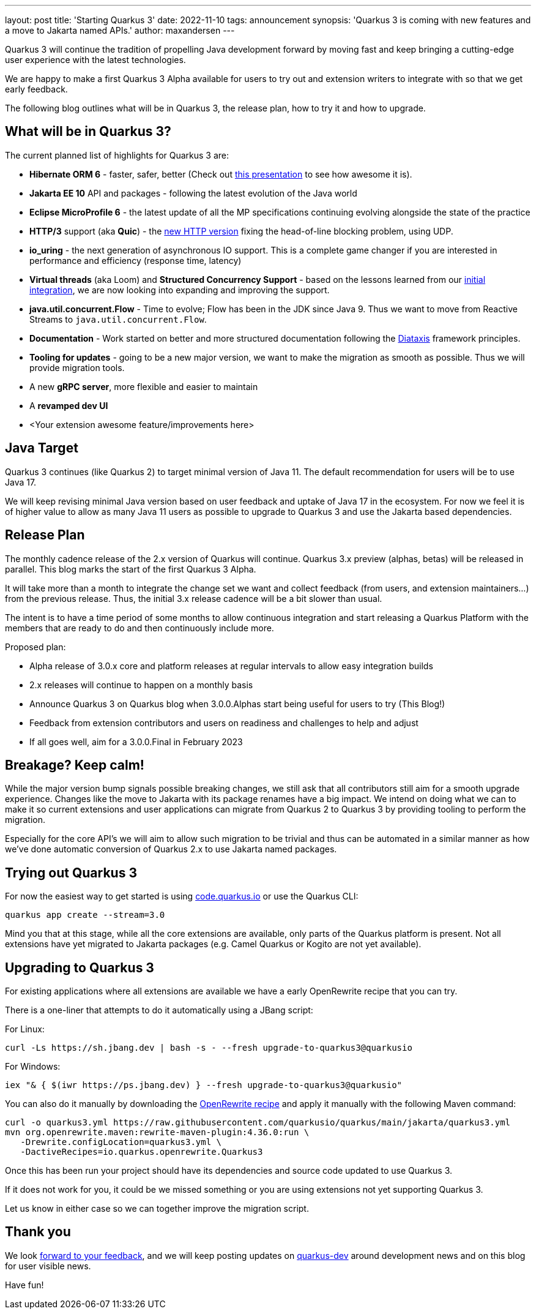 ---
layout: post
title: 'Starting Quarkus 3'
date: 2022-11-10
tags: announcement
synopsis: 'Quarkus 3 is coming with new features and a move to Jakarta named APIs.'
author: maxandersen
---

Quarkus 3 will continue the tradition of propelling Java development forward by moving fast and keep bringing a cutting-edge user experience with the latest technologies.

We are happy to make a first Quarkus 3 Alpha available for users to try out and extension writers to integrate with so that we get early feedback.

The following blog outlines what will be in Quarkus 3, the release plan, how to try it and how to upgrade.

## What will be in Quarkus 3?

The current planned list of highlights for Quarkus 3 are:

  - *Hibernate ORM 6* - faster, safer, better (Check out https://www.youtube.com/watch?v=pc6QIwx0EL0[this presentation] to see how awesome it is).
  - *Jakarta EE 10* API and packages - following the latest evolution of the Java world
  - *Eclipse MicroProfile 6* - the latest update of all the MP specifications continuing evolving alongside the state of the practice
  - *HTTP/3* support (aka *Quic*) - the https://www.redhat.com/architect/http3[new HTTP version] fixing the head-of-line blocking problem, using UDP.
  - *io_uring* - the next generation of asynchronous IO support. This is a complete game changer if you are interested in performance and efficiency (response time, latency)
  - *Virtual threads* (aka Loom) and *Structured Concurrency Support* - based on the lessons learned from our https://www.redhat.com/architect/http3[initial integration], we are now looking into expanding and improving the support.
  - *java.util.concurrent.Flow* - Time to evolve; Flow has been in the JDK since Java 9. Thus we want to move from Reactive Streams to `java.util.concurrent.Flow`.
  - *Documentation* - Work started on better and more structured documentation following the https://diataxis.fr/[Diataxis] framework principles.
  - *Tooling for updates* - going to be a new major version, we want to make the migration as smooth as possible. Thus we will provide migration tools.
  - A new *gRPC server*, more flexible and easier to maintain
  - A *revamped dev UI*
  - <Your extension awesome feature/improvements here>


## Java Target 

Quarkus 3 continues (like Quarkus 2) to target minimal version of Java 11. The default recommendation for users will be to use Java 17. 

We will keep revising minimal Java version based on user feedback and uptake of Java 17 in the ecosystem. For now we feel it is of higher value to allow as many Java 11 users as possible to upgrade to Quarkus 3 and use the Jakarta based dependencies. 

## Release Plan

The monthly cadence release of the 2.x version of Quarkus will continue. Quarkus 3.x preview (alphas, betas) will be released in parallel. This blog marks the start of the first Quarkus 3 Alpha.

It will take more than a month to integrate the change set we want and collect feedback (from users, and extension maintainers...) from the previous release. Thus, the initial 3.x release cadence will be a bit slower than usual.

The intent is to have a time period of some months to allow continuous integration and start releasing a Quarkus Platform with the members that are ready to do and then continuously include more.

Proposed plan:

  - Alpha release of 3.0.x core and platform releases at regular intervals to allow easy integration builds
  - 2.x releases will continue to happen on a monthly basis
  - Announce Quarkus 3 on Quarkus blog when 3.0.0.Alphas start being useful for users to try (This Blog!)
  - Feedback from extension contributors and users on readiness and challenges to help and adjust
  - If all goes well, aim for a 3.0.0.Final in February 2023

== Breakage? Keep calm!

While the major version bump signals possible breaking changes, we still ask that all contributors still aim for a smooth upgrade experience. Changes like the move to Jakarta with its package renames have a big impact. We intend on doing what we can to make it so current extensions and user applications can migrate from Quarkus 2 to Quarkus 3 by providing tooling to perform the migration.

Especially for the core API’s we will aim to allow such migration to be trivial and thus can be automated in a similar manner as how we’ve done automatic conversion of Quarkus 2.x to use Jakarta named packages.

== Trying out Quarkus 3

For now the easiest way to get started is using https://code.quarkus.io/?S=io.quarkus.platform%3A3.0[code.quarkus.io] or use the Quarkus CLI:

[source,bash]
----
quarkus app create --stream=3.0
----

Mind you that at this stage, while all the core extensions are available, only parts of the Quarkus platform is present. Not all extensions have yet migrated to Jakarta packages (e.g. Camel Quarkus or Kogito are not yet available).

== Upgrading to Quarkus 3

For existing applications where all extensions are available we have a early OpenRewrite recipe that you can try.

There is a one-liner that attempts to do it automatically using a JBang script:

For Linux:

[source,bash]
----
curl -Ls https://sh.jbang.dev | bash -s - --fresh upgrade-to-quarkus3@quarkusio
----

For Windows:

[source,bash]
----
iex "& { $(iwr https://ps.jbang.dev) } --fresh upgrade-to-quarkus3@quarkusio"
----

You can also do it manually by downloading the https://raw.githubusercontent.com/quarkusio/quarkus/main/jakarta/quarkus3.yml[OpenRewrite recipe] and apply it manually with the following Maven command:

[source,bash]
----
curl -o quarkus3.yml https://raw.githubusercontent.com/quarkusio/quarkus/main/jakarta/quarkus3.yml
mvn org.openrewrite.maven:rewrite-maven-plugin:4.36.0:run \
   -Drewrite.configLocation=quarkus3.yml \
   -DactiveRecipes=io.quarkus.openrewrite.Quarkus3
----

Once this has been run your project should have its dependencies and source code updated to use Quarkus 3. 

If it does not work for you, it could be we missed something or you are using extensions not yet supporting Quarkus 3.

Let us know in either case so we can together improve the migration script. 

## Thank you

We look https://github.com/quarkusio/quarkus/discussions[forward to your feedback], and we will keep posting updates on https://groups.google.com/g/quarkus-dev/[quarkus-dev] around development news and on this blog for user visible news.

Have fun!

